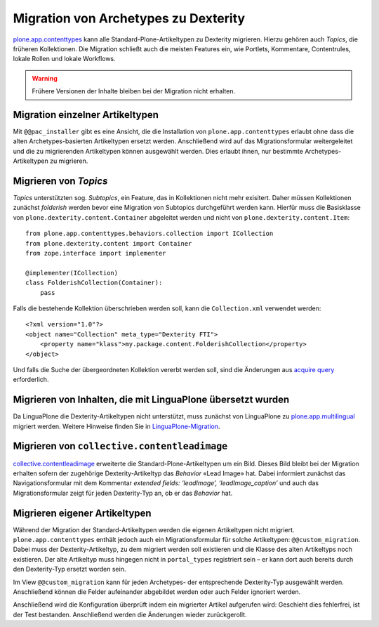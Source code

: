 =====================================
Migration von Archetypes zu Dexterity
=====================================

`plone.app.contenttypes <https://pypi.python.org/pypi/plone.app.contenttypes>`_
kann alle Standard-Plone-Artikeltypen zu Dexterity migrieren. Hierzu gehören
auch *Topics*, die früheren Kollektionen. Die Migration schließt auch die
meisten Features ein, wie Portlets, Kommentare, Contentrules, lokale Rollen und
lokale Workflows.

.. warning::
   Frühere Versionen der Inhalte bleiben bei der Migration nicht erhalten.

Migration einzelner Artikeltypen
================================

Mit ``@@pac_installer`` gibt es eine Ansicht, die die Installation von ``plone.app.contenttypes`` erlaubt ohne dass die alten Archetypes-basierten
Artikeltypen ersetzt werden. Anschließend wird auf das Migrationsformular
weitergeleitet und die zu migrierenden Artikeltypen können ausgewählt werden.
Dies erlaubt ihnen, nur bestimmte Archetypes-Artikeltypen zu migrieren.

Migrieren von *Topics*
======================

*Topics* unterstützten sog. *Subtopics*, ein Feature, das in Kollektionen nicht
mehr exisitert. Daher müssen Kollektionen zunächst *folderish* werden bevor eine
Migration von Subtopics durchgeführt werden kann. Hierfür muss die Basisklasse
von ``plone.dexterity.content.Container`` abgeleitet werden und nicht von
``plone.dexterity.content.Item``::

    from plone.app.contenttypes.behaviors.collection import ICollection
    from plone.dexterity.content import Container
    from zope.interface import implementer

    @implementer(ICollection)
    class FolderishCollection(Container):
        pass

Falls die bestehende Kollektion überschrieben werden soll, kann die
``Collection.xml`` verwendet werden::

    <?xml version="1.0"?>
    <object name="Collection" meta_type="Dexterity FTI">
        <property name="klass">my.package.content.FolderishCollection</property>
    </object>

Und falls die Suche der übergeordneten Kollektion vererbt werden soll, sind die
Änderungen aus `acquire query
<https://github.com/plone/plone.app.contenttypes/commit/366cc1a911c81954645ec6aabce925df4a297c63>`_ erforderlich.

Migrieren von Inhalten, die mit LinguaPlone übersetzt wurden
============================================================

Da LinguaPlone die Dexterity-Artikeltypen nicht unterstützt, muss zunächst von LinguaPlone zu `plone.app.multilingual
<https://pypi.python.org/pypi/plone.app.multilingual>`_ migriert werden. Weitere
Hinweise finden Sie in `LinguaPlone-Migration <linguaplone-migration>`_.

Migrieren von ``collective.contentleadimage``
=============================================

`collective.contentleadimage <https://plone.org/products/content-lead-image/>`_
erweiterte die Standard-Plone-Artikeltypen um ein Bild. Dieses Bild bleibt bei
der Migration erhalten sofern der zugehörige Dexterity-Artikeltyp das *Behavior*
«Lead Image» hat. Dabei informiert zunächst das Navigationsformular mit dem
Kommentar *extended fields: ‘leadImage’, ‘leadImage_caption’* und auch das
Migrationsformular zeigt für jeden Dexterity-Typ an, ob er das *Behavior* hat.

Migrieren eigener Artikeltypen
==============================

Während der Migration der Standard-Artikeltypen werden die eigenen Artikeltypen
nicht migriert. ``plone.app.contenttypes`` enthält jedoch auch ein
Migrationsformular für solche Artikeltypen: ``@@custom_migration``. Dabei muss
der Dexterity-Artikeltyp, zu dem migriert werden soll existieren und die Klasse
des alten Artikeltyps noch existieren. Der alte Artikeltyp muss hingegen nicht
in ``portal_types`` registriert sein – er kann dort auch bereits durch den
Dexterity-Typ ersetzt worden sein.

Im View ``@@custom_migration`` kann für jeden Archetypes- der entsprechende
Dexterity-Typ ausgewählt werden. Anschließend können die Felder aufeinander
abgebildet werden oder auch Felder ignoriert werden.

Anschließend wird die Konfiguration überprüft indem ein migrierter Artikel
aufgerufen wird: Geschieht dies fehlerfrei, ist der Test bestanden. Anschließend
werden die Änderungen wieder zurückgerollt.
